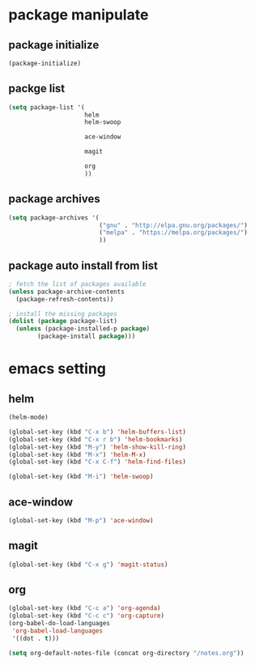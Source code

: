 #+STARTUP: indent
* package manipulate
** package initialize
#+BEGIN_SRC emacs-lisp
  (package-initialize)
#+END_SRC
** packge list
#+BEGIN_SRC emacs-lisp
  (setq package-list '(
                       helm
                       helm-swoop

                       ace-window

                       magit

                       org
                       ))
#+END_SRC
** package archives
#+BEGIN_SRC emacs-lisp
  (setq package-archives '(
                           ("gnu" . "http://elpa.gnu.org/packages/")
                           ("melpa" . "https://melpa.org/packages/")
                           ))
#+END_SRC
** package auto install from list
#+BEGIN_SRC emacs-lisp
  ; fetch the list of packages available
  (unless package-archive-contents
    (package-refresh-contents))

  ; install the missing packages
  (dolist (package package-list)
    (unless (package-installed-p package)
          (package-install package)))
#+END_SRC
* emacs setting
** helm
#+BEGIN_SRC emacs-lisp
  (helm-mode)

  (global-set-key (kbd "C-x b") 'helm-buffers-list)
  (global-set-key (kbd "C-x r b") 'helm-bookmarks)
  (global-set-key (kbd "M-y") 'helm-show-kill-ring)
  (global-set-key (kbd "M-x") 'helm-M-x)
  (global-set-key (kbd "C-x C-f") 'helm-find-files)

  (global-set-key (kbd "M-i") 'helm-swoop)
#+END_SRC
** ace-window
#+BEGIN_SRC emacs-lisp
  (global-set-key (kbd "M-p") 'ace-window)

#+END_SRC
** magit
#+BEGIN_SRC emacs-lisp
  (global-set-key (kbd "C-x g") 'magit-status)
#+END_SRC
** org
#+BEGIN_SRC emacs-lisp
  (global-set-key (kbd "C-c a") 'org-agenda)
  (global-set-key (kbd "C-c c") 'org-capture)
  (org-babel-do-load-languages
   'org-babel-load-languages
   '((dot . t)))

  (setq org-default-notes-file (concat org-directory "/notes.org"))
#+END_SRC
